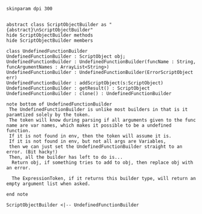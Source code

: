 #+BEGIN_SRC plantuml :file UndefinedFunctionBuilder.png
skinparam dpi 300


abstract class ScriptObjectBuilder as "{abstract}\nScriptObjectBuilder"
hide ScriptObjectBuilder methods
hide ScriptObjectBuilder members

class UndefinedFunctionBuilder
UndefinedFunctionBuilder : ScriptObject obj;
UndefinedFunctionBuilder : UndefinedFunctionBuilder(funcName : String, funcArgumentNames : ArrayList<String>)
UndefinedFunctionBuilder : UndefinedFunctionBuilder(ErrorScriptObject err)
UndefinedFunctionBuilder : addScriptObject(s:ScriptObject)
UndefinedFunctionBuilder : getResult() : ScriptObject
UndefinedFunctionBuilder : clone() : UndefinedFunctionBuilder

note bottom of UndefinedFunctionBuilder
 The UndefinedFunctionBuilder is unlike most builders in that is it paramtized solely by the token.  
 The token will know during parsing if all arguments given to the func name are var names, which makes it possible to be a undefined function.
 If it is not found in env, then the token will assume it is. 
 If it is not found in env, but not all args are Variables,
 then we can just set the UndefinedFunctionBuilder straight to an error. (Bit hacky!)
 Then, all the builder has left to do is...
  Return obj, if something tries to add to obj, then replace obj with an error. 

  The ExpressionToken, if it returns this builder type, will return an empty argument list when asked.

end note

ScriptObjectBuilder <|-- UndefinedFunctionBuilder
#+END_SRC

#+RESULTS:
[[file:UndefinedFunctionBuilder.png]]

